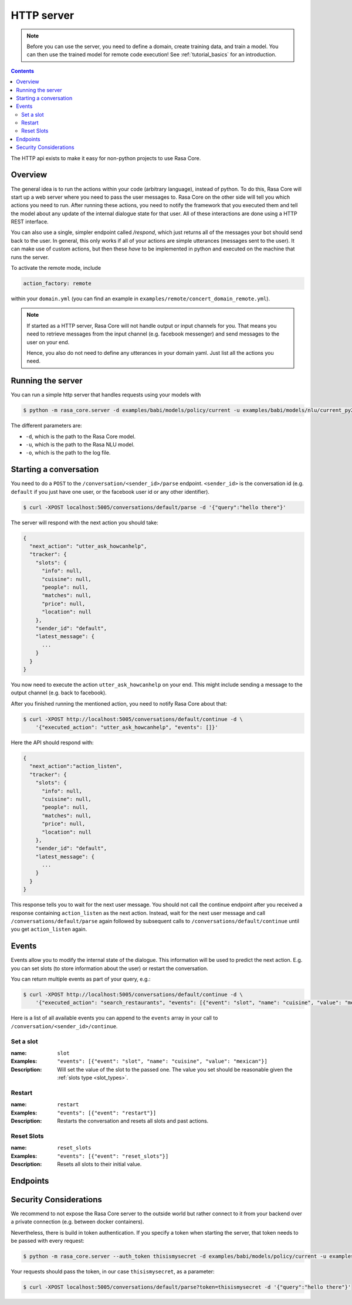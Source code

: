 .. _section_http:

HTTP server
===========

.. note::

    Before you can use the server, you need to define a domain, create training
    data, and train a model. You can then use the trained model for remote code
    execution! See :ref:`tutorial_basics` for an introduction.


.. contents::

The HTTP api exists to make it easy for non-python projects to use Rasa Core.

Overview
--------
The general idea is to run the actions within your code (arbitrary language),
instead of python. To do this, Rasa Core will start up a web server where you
need to pass the user messages to. Rasa Core on the other side will tell you
which actions you need to run. After running these actions, you need to notify
the framework that you executed them and tell the model about any update of the
internal dialogue state for that user. All of these interactions are done using
a HTTP REST interface.

You can also use a single, simpler endpoint called `/respond`, which just returns
all of the messages your bot should send back to the user. In general, this only
works if all of your actions are simple utterances (messages sent to the user).
It can make use of custom actions, but then these *have* to be implemented in 
python and executed on the machine that runs the server. 

To activate the remote mode, include

.. code-block:: yaml

    action_factory: remote

within your ``domain.yml`` (you can find an example in
``examples/remote/concert_domain_remote.yml``).

.. note::

    If started as a HTTP server, Rasa Core will not handle output or input
    channels for you. That means you need to retrieve messages from the input
    channel (e.g. facebook messenger) and send messages to the user on your end.

    Hence, you also do not need to define any utterances in your domain yaml.
    Just list all the actions you need.

Running the server
------------------
You can run a simple http server that handles requests using your
models with

.. code-block:: bash

    $ python -m rasa_core.server -d examples/babi/models/policy/current -u examples/babi/models/nlu/current_py2 -o out.log

The different parameters are:

- ``-d``, which is the path to the Rasa Core model.
- ``-u``, which is the path to the Rasa NLU model.
- ``-o``, which is the path to the log file.

.. _http_start_conversation:

Starting a conversation
-----------------------
You need to do a ``POST`` to the ``/conversation/<sender_id>/parse`` endpoint.
``<sender_id>`` is the conversation id (e.g. ``default`` if you just have one
user, or the facebook user id or any other identifier).

.. code-block:: bash

    $ curl -XPOST localhost:5005/conversations/default/parse -d '{"query":"hello there"}'

The server will respond with the next action you should take:

.. code-block:: javascript

    {
      "next_action": "utter_ask_howcanhelp",
      "tracker": {
        "slots": {
          "info": null,
          "cuisine": null,
          "people": null,
          "matches": null,
          "price": null,
          "location": null
        },
        "sender_id": "default",
        "latest_message": {
          ...
        }
      }
    }

You now need to execute the action ``utter_ask_howcanhelp`` on your end. This
might include sending a message to the output channel (e.g. back to facebook).

After you finished running the mentioned action, you need to notify Rasa Core
about that:

.. code-block:: bash

    $ curl -XPOST http://localhost:5005/conversations/default/continue -d \
        '{"executed_action": "utter_ask_howcanhelp", "events": []}'

Here the API should respond with:

.. code-block:: javascript

    {
      "next_action":"action_listen",
      "tracker": {
        "slots": {
          "info": null,
          "cuisine": null,
          "people": null,
          "matches": null,
          "price": null,
          "location": null
        },
        "sender_id": "default",
        "latest_message": {
          ...
        }
      }
    }

This response tells you to wait for the next user message. You should not call
the continue endpoint after you received a response containing ``action_listen``
as the next action. Instead, wait for the next user message and call
``/conversations/default/parse`` again followed by subsequent
calls to ``/conversations/default/continue`` until you get ``action_listen``
again.

Events
------
Events allow you to modify the internal state of the dialogue. This information
will be used to predict the next action. E.g. you can set slots (to store
information about the user) or restart the conversation.

You can return multiple events as part of your query, e.g.:

.. code-block:: bash

    $ curl -XPOST http://localhost:5005/conversations/default/continue -d \
        '{"executed_action": "search_restaurants", "events": [{"event": "slot", "name": "cuisine", "value": "mexican"}, {"event": "slot", "name": "people", "value": 5}]}'

Here is a list of all available events you can append to the ``events`` array in
your call to ``/conversation/<sender_id>/continue``.

Set a slot
::::::::::

:name: ``slot``
:Examples: ``"events": [{"event": "slot", "name": "cuisine", "value": "mexican"}]``
:Description:
    Will set the value of the slot to the passed one. The value you set should
    be reasonable given the :ref:`slots type <slot_types>`.

Restart
:::::::

:name: ``restart``
:Examples: ``"events": [{"event": "restart"}]``
:Description:
    Restarts the conversation and resets all slots and past actions.

Reset Slots
:::::::::::

:name: ``reset_slots``
:Examples: ``"events": [{"event": "reset_slots"}]``
:Description:
    Resets all slots to their initial value.


Endpoints
---------

.. http:post:: /conversations/(str:sender_id)/parse

   Notify the dialogue engine that the user posted a new message. You must
   ``POST`` data in this format ``'{"query":"<your text to parse>"}'``,
   you can do this with

   **Example request**:

   .. sourcecode:: bash

      curl -XPOST localhost:5005/conversations/default/parse -d \
        '{"query":"hello there"}' | python -mjson.tool

   **Example response**:

   .. sourcecode:: http

      HTTP/1.1 200 OK
      Vary: Accept
      Content-Type: text/javascript

      {
          "next_action": "utter_ask_howcanhelp",
          "tracker": {
              "latest_message": {
                  ...
              },
              "sender_id": "default",
              "slots": {
                  "cuisine": null,
                  "info": null,
                  "location": null,
                  "matches": null,
                  "people": null,
                  "price": null
              }
          }
      }

   :statuscode 200: no error


.. http:post:: /conversations/(str:sender_id)/continue

   Continue the prediction loop for the conversation with id `user_id`. Should
   be called until the endpoint returns ``action_listen`` as the next action.
   Between the calls to this endpoint, your code should execute the mentioned
   next action. If you receive ``action_listen`` as the next action, you should
   wait for the next user input.

   **Example request**:

   .. sourcecode:: bash

      curl -XPOST http://localhost:5005/conversations/default/continue -d \
        '{"executed_action": "utter_ask_howcanhelp", "events": []}' | python -mjson.tool

   **Example response**:

   .. sourcecode:: http

      HTTP/1.1 200 OK
      Vary: Accept
      Content-Type: text/javascript

      {
          "next_action": "utter_ask_cuisine",
          "tracker": {
              "latest_message": {
                  ...
              },
              "sender_id": "default",
              "slots": {
                  "cuisine": null,
                  "info": null,
                  "location": null,
                  "matches": null,
                  "people": null,
                  "price": null
              }
          }
      }

   :statuscode 200: no error

.. http:post:: /conversations/(str:sender_id)/respond

   Notify the dialogue engine that the user posted a new message, and get
   a list of response messages the bot should send back.
   You must ``POST`` data in this format ``'{"query":"<your text to parse>"}'``,
   you can do this with

   **Example request**:

   .. sourcecode:: bash

      curl -XPOST localhost:5005/conversations/default/respond -d \
        '{"query":"hello there"}' | python -mjson.tool

   **Example response**:

   .. sourcecode:: http

      HTTP/1.1 200 OK
      Vary: Accept
      Content-Type: text/javascript

      [
        {
          "text": "Hi! welcome to the pizzabot",
          "data": {"title": "order pizza", "payload": "/start_order"},
        }
      ]

   :statuscode 200: no error


.. http:get:: /conversations/(str:sender_id)/tracker

   Retrieves the current tracker state for the conversation with ``sender_id``.
   This includes the set slots as well as the latest message and all previous
   events.

   **Example request**:

   .. sourcecode:: bash

      curl http://localhost:5005/conversations/default/tracker | python -mjson.tool

   **Example response**:

   .. sourcecode:: http

      HTTP/1.1 200 OK
      Vary: Accept
      Content-Type: text/javascript

      {
          "events": [
              {
                  "event": "action",
                  "name": "action_listen"
              },
              {
                  "event": "user",
                  "parse_data": {
                      "entities": [],
                      "intent": {
                          "confidence": 0.7561643619088745,
                          "name": "affirm"
                      },
                      "intent_ranking": [
                          ...
                      ],
                      "text": "hello there"
                  },
                  "text": "hello there"
              }
          ],
          "latest_message": {
              "entities": [],
              "intent": {
                  "confidence": 0.7561643619088745,
                  "name": "affirm"
              },
              "intent_ranking": [
                  ...
              ],
              "text": "hello there"
          },
          "paused": false,
          "sender_id": "default",
          "slots": {
              "cuisine": null,
              "info": null,
              "location": null,
              "matches": null,
              "people": null,
              "price": null
          }
      }

   :statuscode 200: no error

.. http:put:: /conversations/(str:sender_id)/tracker

   Replace the tracker state using events. Any existing tracker for
   ``sender_id`` will be discarded. A new tracker will be created and the
   passed events will be applied to create a new state.

   The format of the passed events is the same as for the ``/continue``
   endpoint.

   **Example request**:

   .. sourcecode:: bash

      curl -XPUT http://localhost:5005/conversations/default/tracker -d \
        '[{"event": "slot", "name": "cuisine", "value": "mexican"},{"event": "action", "name": "action_listen"}]' | python -mjson.tool

   **Example response**:

   .. sourcecode:: http

      HTTP/1.1 200 OK
      Vary: Accept
      Content-Type: text/javascript

      {
          "events": [
              {
                  "event": "slot",
                  "name": "cuisine",
                  "value": "mexican"
              },
              {
                  "event": "action",
                  "name": "action_listen"
              }
          ],
          "latest_message": {
              "entities": [],
              "intent": {},
              "text": null
          },
          "paused": false,
          "sender_id": "default",
          "slots": {
              "cuisine": "mexican",
              "info": null,
              "location": null,
              "matches": null,
              "people": null,
              "price": null
          }
      }

   :statuscode 200: no error

.. http:post:: /conversations/(str:sender_id)/tracker/events

   Append the tracker state of the conversation with events. Any existing
   events will be kept and the new events will be appended, updating the
   existing state.

   The format of the passed events is the same as for the ``/continue``
   endpoint.

   **Example request**:

   .. sourcecode:: bash

      curl -XPOST http://localhost:5005/conversations/default/tracker/events -d \
        '[{"event": "slot", "name": "cuisine", "value": "mexican"},{"event": "action", "name": "action_listen"}]' | python -mjson.tool

   **Example response**:

   .. sourcecode:: http

      HTTP/1.1 200 OK
      Vary: Accept
      Content-Type: text/javascript

      {
          "events": null,
          "latest_message": {
              "entities": [],
              "intent": {
                  "confidence": 0.7561643619088745,
                  "name": "affirm"
              },
              "intent_ranking": [
                  ...
              ],
              "text": "hello there"
          },
          "paused": false,
          "sender_id": "default",
          "slots": {
              "cuisine": "mexican",
              "info": null,
              "location": null,
              "matches": null,
              "people": null,
              "price": null
          }
      }

   :statuscode 200: no error


.. http:get:: /conversations

   List the sender ids of all the running conversations.

   **Example request**:

   .. sourcecode:: bash

      curl http://localhost:5005/conversations | python -mjson.tool

   **Example response**:

   .. sourcecode:: http

      HTTP/1.1 200 OK
      Vary: Accept
      Content-Type: text/javascript

      ["default"]

   :statuscode 200: no error

.. http:get:: /version

   Version of Rasa Core that is currently running.

   **Example request**:

   .. sourcecode:: bash

      curl http://localhost:5005/version | python -mjson.tool

   **Example response**:

   .. sourcecode:: http

      HTTP/1.1 200 OK
      Vary: Accept
      Content-Type: text/javascript

      {
          "version" : "0.7.0"
      }

   :statuscode 200: no error


Security Considerations
-----------------------

We recommend to not expose the Rasa Core server to the outside world but
rather connect to it from your backend over a private connection (e.g.
between docker containers).

Nevertheless, there is build in token authentication. If you specify a token
when starting the server, that token needs to be passed with every request:

.. code-block:: bash

    $ python -m rasa_core.server --auth_token thisismysecret -d examples/babi/models/policy/current -u examples/babi/models/nlu/current_py2 -o out.log

Your requests should pass the token, in our case ``thisismysecret``,
as a parameter:

.. code-block:: bash

    $ curl -XPOST localhost:5005/conversations/default/parse?token=thisismysecret -d '{"query":"hello there"}'
